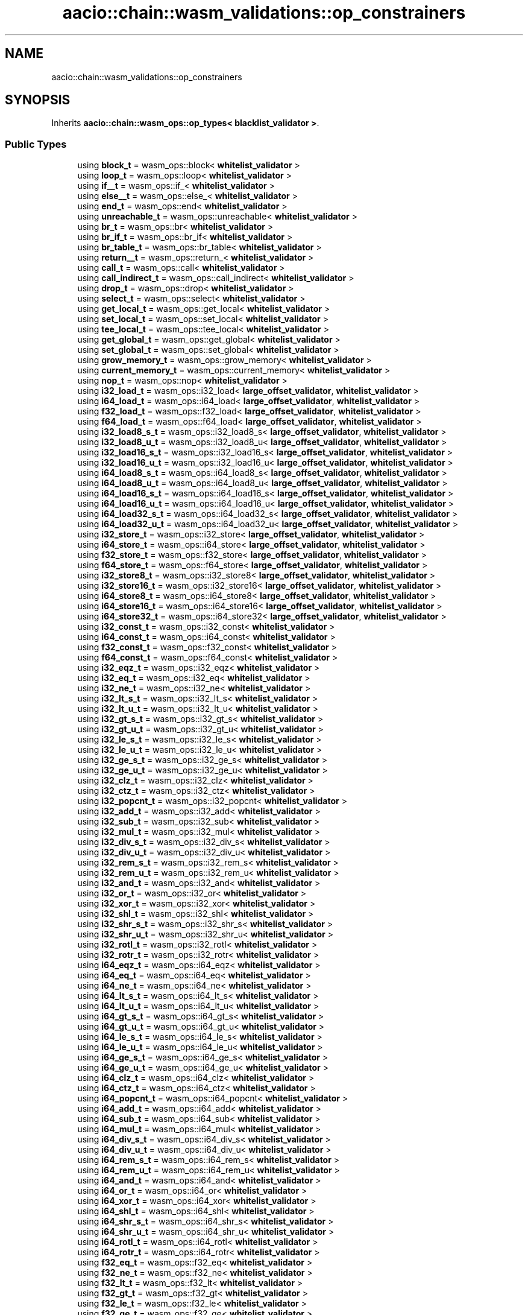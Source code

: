 .TH "aacio::chain::wasm_validations::op_constrainers" 3 "Sun Jun 3 2018" "AcuteAngleChain" \" -*- nroff -*-
.ad l
.nh
.SH NAME
aacio::chain::wasm_validations::op_constrainers
.SH SYNOPSIS
.br
.PP
.PP
Inherits \fBaacio::chain::wasm_ops::op_types< blacklist_validator >\fP\&.
.SS "Public Types"

.in +1c
.ti -1c
.RI "using \fBblock_t\fP = wasm_ops::block< \fBwhitelist_validator\fP >"
.br
.ti -1c
.RI "using \fBloop_t\fP = wasm_ops::loop< \fBwhitelist_validator\fP >"
.br
.ti -1c
.RI "using \fBif__t\fP = wasm_ops::if_< \fBwhitelist_validator\fP >"
.br
.ti -1c
.RI "using \fBelse__t\fP = wasm_ops::else_< \fBwhitelist_validator\fP >"
.br
.ti -1c
.RI "using \fBend_t\fP = wasm_ops::end< \fBwhitelist_validator\fP >"
.br
.ti -1c
.RI "using \fBunreachable_t\fP = wasm_ops::unreachable< \fBwhitelist_validator\fP >"
.br
.ti -1c
.RI "using \fBbr_t\fP = wasm_ops::br< \fBwhitelist_validator\fP >"
.br
.ti -1c
.RI "using \fBbr_if_t\fP = wasm_ops::br_if< \fBwhitelist_validator\fP >"
.br
.ti -1c
.RI "using \fBbr_table_t\fP = wasm_ops::br_table< \fBwhitelist_validator\fP >"
.br
.ti -1c
.RI "using \fBreturn__t\fP = wasm_ops::return_< \fBwhitelist_validator\fP >"
.br
.ti -1c
.RI "using \fBcall_t\fP = wasm_ops::call< \fBwhitelist_validator\fP >"
.br
.ti -1c
.RI "using \fBcall_indirect_t\fP = wasm_ops::call_indirect< \fBwhitelist_validator\fP >"
.br
.ti -1c
.RI "using \fBdrop_t\fP = wasm_ops::drop< \fBwhitelist_validator\fP >"
.br
.ti -1c
.RI "using \fBselect_t\fP = wasm_ops::select< \fBwhitelist_validator\fP >"
.br
.ti -1c
.RI "using \fBget_local_t\fP = wasm_ops::get_local< \fBwhitelist_validator\fP >"
.br
.ti -1c
.RI "using \fBset_local_t\fP = wasm_ops::set_local< \fBwhitelist_validator\fP >"
.br
.ti -1c
.RI "using \fBtee_local_t\fP = wasm_ops::tee_local< \fBwhitelist_validator\fP >"
.br
.ti -1c
.RI "using \fBget_global_t\fP = wasm_ops::get_global< \fBwhitelist_validator\fP >"
.br
.ti -1c
.RI "using \fBset_global_t\fP = wasm_ops::set_global< \fBwhitelist_validator\fP >"
.br
.ti -1c
.RI "using \fBgrow_memory_t\fP = wasm_ops::grow_memory< \fBwhitelist_validator\fP >"
.br
.ti -1c
.RI "using \fBcurrent_memory_t\fP = wasm_ops::current_memory< \fBwhitelist_validator\fP >"
.br
.ti -1c
.RI "using \fBnop_t\fP = wasm_ops::nop< \fBwhitelist_validator\fP >"
.br
.ti -1c
.RI "using \fBi32_load_t\fP = wasm_ops::i32_load< \fBlarge_offset_validator\fP, \fBwhitelist_validator\fP >"
.br
.ti -1c
.RI "using \fBi64_load_t\fP = wasm_ops::i64_load< \fBlarge_offset_validator\fP, \fBwhitelist_validator\fP >"
.br
.ti -1c
.RI "using \fBf32_load_t\fP = wasm_ops::f32_load< \fBlarge_offset_validator\fP, \fBwhitelist_validator\fP >"
.br
.ti -1c
.RI "using \fBf64_load_t\fP = wasm_ops::f64_load< \fBlarge_offset_validator\fP, \fBwhitelist_validator\fP >"
.br
.ti -1c
.RI "using \fBi32_load8_s_t\fP = wasm_ops::i32_load8_s< \fBlarge_offset_validator\fP, \fBwhitelist_validator\fP >"
.br
.ti -1c
.RI "using \fBi32_load8_u_t\fP = wasm_ops::i32_load8_u< \fBlarge_offset_validator\fP, \fBwhitelist_validator\fP >"
.br
.ti -1c
.RI "using \fBi32_load16_s_t\fP = wasm_ops::i32_load16_s< \fBlarge_offset_validator\fP, \fBwhitelist_validator\fP >"
.br
.ti -1c
.RI "using \fBi32_load16_u_t\fP = wasm_ops::i32_load16_u< \fBlarge_offset_validator\fP, \fBwhitelist_validator\fP >"
.br
.ti -1c
.RI "using \fBi64_load8_s_t\fP = wasm_ops::i64_load8_s< \fBlarge_offset_validator\fP, \fBwhitelist_validator\fP >"
.br
.ti -1c
.RI "using \fBi64_load8_u_t\fP = wasm_ops::i64_load8_u< \fBlarge_offset_validator\fP, \fBwhitelist_validator\fP >"
.br
.ti -1c
.RI "using \fBi64_load16_s_t\fP = wasm_ops::i64_load16_s< \fBlarge_offset_validator\fP, \fBwhitelist_validator\fP >"
.br
.ti -1c
.RI "using \fBi64_load16_u_t\fP = wasm_ops::i64_load16_u< \fBlarge_offset_validator\fP, \fBwhitelist_validator\fP >"
.br
.ti -1c
.RI "using \fBi64_load32_s_t\fP = wasm_ops::i64_load32_s< \fBlarge_offset_validator\fP, \fBwhitelist_validator\fP >"
.br
.ti -1c
.RI "using \fBi64_load32_u_t\fP = wasm_ops::i64_load32_u< \fBlarge_offset_validator\fP, \fBwhitelist_validator\fP >"
.br
.ti -1c
.RI "using \fBi32_store_t\fP = wasm_ops::i32_store< \fBlarge_offset_validator\fP, \fBwhitelist_validator\fP >"
.br
.ti -1c
.RI "using \fBi64_store_t\fP = wasm_ops::i64_store< \fBlarge_offset_validator\fP, \fBwhitelist_validator\fP >"
.br
.ti -1c
.RI "using \fBf32_store_t\fP = wasm_ops::f32_store< \fBlarge_offset_validator\fP, \fBwhitelist_validator\fP >"
.br
.ti -1c
.RI "using \fBf64_store_t\fP = wasm_ops::f64_store< \fBlarge_offset_validator\fP, \fBwhitelist_validator\fP >"
.br
.ti -1c
.RI "using \fBi32_store8_t\fP = wasm_ops::i32_store8< \fBlarge_offset_validator\fP, \fBwhitelist_validator\fP >"
.br
.ti -1c
.RI "using \fBi32_store16_t\fP = wasm_ops::i32_store16< \fBlarge_offset_validator\fP, \fBwhitelist_validator\fP >"
.br
.ti -1c
.RI "using \fBi64_store8_t\fP = wasm_ops::i64_store8< \fBlarge_offset_validator\fP, \fBwhitelist_validator\fP >"
.br
.ti -1c
.RI "using \fBi64_store16_t\fP = wasm_ops::i64_store16< \fBlarge_offset_validator\fP, \fBwhitelist_validator\fP >"
.br
.ti -1c
.RI "using \fBi64_store32_t\fP = wasm_ops::i64_store32< \fBlarge_offset_validator\fP, \fBwhitelist_validator\fP >"
.br
.ti -1c
.RI "using \fBi32_const_t\fP = wasm_ops::i32_const< \fBwhitelist_validator\fP >"
.br
.ti -1c
.RI "using \fBi64_const_t\fP = wasm_ops::i64_const< \fBwhitelist_validator\fP >"
.br
.ti -1c
.RI "using \fBf32_const_t\fP = wasm_ops::f32_const< \fBwhitelist_validator\fP >"
.br
.ti -1c
.RI "using \fBf64_const_t\fP = wasm_ops::f64_const< \fBwhitelist_validator\fP >"
.br
.ti -1c
.RI "using \fBi32_eqz_t\fP = wasm_ops::i32_eqz< \fBwhitelist_validator\fP >"
.br
.ti -1c
.RI "using \fBi32_eq_t\fP = wasm_ops::i32_eq< \fBwhitelist_validator\fP >"
.br
.ti -1c
.RI "using \fBi32_ne_t\fP = wasm_ops::i32_ne< \fBwhitelist_validator\fP >"
.br
.ti -1c
.RI "using \fBi32_lt_s_t\fP = wasm_ops::i32_lt_s< \fBwhitelist_validator\fP >"
.br
.ti -1c
.RI "using \fBi32_lt_u_t\fP = wasm_ops::i32_lt_u< \fBwhitelist_validator\fP >"
.br
.ti -1c
.RI "using \fBi32_gt_s_t\fP = wasm_ops::i32_gt_s< \fBwhitelist_validator\fP >"
.br
.ti -1c
.RI "using \fBi32_gt_u_t\fP = wasm_ops::i32_gt_u< \fBwhitelist_validator\fP >"
.br
.ti -1c
.RI "using \fBi32_le_s_t\fP = wasm_ops::i32_le_s< \fBwhitelist_validator\fP >"
.br
.ti -1c
.RI "using \fBi32_le_u_t\fP = wasm_ops::i32_le_u< \fBwhitelist_validator\fP >"
.br
.ti -1c
.RI "using \fBi32_ge_s_t\fP = wasm_ops::i32_ge_s< \fBwhitelist_validator\fP >"
.br
.ti -1c
.RI "using \fBi32_ge_u_t\fP = wasm_ops::i32_ge_u< \fBwhitelist_validator\fP >"
.br
.ti -1c
.RI "using \fBi32_clz_t\fP = wasm_ops::i32_clz< \fBwhitelist_validator\fP >"
.br
.ti -1c
.RI "using \fBi32_ctz_t\fP = wasm_ops::i32_ctz< \fBwhitelist_validator\fP >"
.br
.ti -1c
.RI "using \fBi32_popcnt_t\fP = wasm_ops::i32_popcnt< \fBwhitelist_validator\fP >"
.br
.ti -1c
.RI "using \fBi32_add_t\fP = wasm_ops::i32_add< \fBwhitelist_validator\fP >"
.br
.ti -1c
.RI "using \fBi32_sub_t\fP = wasm_ops::i32_sub< \fBwhitelist_validator\fP >"
.br
.ti -1c
.RI "using \fBi32_mul_t\fP = wasm_ops::i32_mul< \fBwhitelist_validator\fP >"
.br
.ti -1c
.RI "using \fBi32_div_s_t\fP = wasm_ops::i32_div_s< \fBwhitelist_validator\fP >"
.br
.ti -1c
.RI "using \fBi32_div_u_t\fP = wasm_ops::i32_div_u< \fBwhitelist_validator\fP >"
.br
.ti -1c
.RI "using \fBi32_rem_s_t\fP = wasm_ops::i32_rem_s< \fBwhitelist_validator\fP >"
.br
.ti -1c
.RI "using \fBi32_rem_u_t\fP = wasm_ops::i32_rem_u< \fBwhitelist_validator\fP >"
.br
.ti -1c
.RI "using \fBi32_and_t\fP = wasm_ops::i32_and< \fBwhitelist_validator\fP >"
.br
.ti -1c
.RI "using \fBi32_or_t\fP = wasm_ops::i32_or< \fBwhitelist_validator\fP >"
.br
.ti -1c
.RI "using \fBi32_xor_t\fP = wasm_ops::i32_xor< \fBwhitelist_validator\fP >"
.br
.ti -1c
.RI "using \fBi32_shl_t\fP = wasm_ops::i32_shl< \fBwhitelist_validator\fP >"
.br
.ti -1c
.RI "using \fBi32_shr_s_t\fP = wasm_ops::i32_shr_s< \fBwhitelist_validator\fP >"
.br
.ti -1c
.RI "using \fBi32_shr_u_t\fP = wasm_ops::i32_shr_u< \fBwhitelist_validator\fP >"
.br
.ti -1c
.RI "using \fBi32_rotl_t\fP = wasm_ops::i32_rotl< \fBwhitelist_validator\fP >"
.br
.ti -1c
.RI "using \fBi32_rotr_t\fP = wasm_ops::i32_rotr< \fBwhitelist_validator\fP >"
.br
.ti -1c
.RI "using \fBi64_eqz_t\fP = wasm_ops::i64_eqz< \fBwhitelist_validator\fP >"
.br
.ti -1c
.RI "using \fBi64_eq_t\fP = wasm_ops::i64_eq< \fBwhitelist_validator\fP >"
.br
.ti -1c
.RI "using \fBi64_ne_t\fP = wasm_ops::i64_ne< \fBwhitelist_validator\fP >"
.br
.ti -1c
.RI "using \fBi64_lt_s_t\fP = wasm_ops::i64_lt_s< \fBwhitelist_validator\fP >"
.br
.ti -1c
.RI "using \fBi64_lt_u_t\fP = wasm_ops::i64_lt_u< \fBwhitelist_validator\fP >"
.br
.ti -1c
.RI "using \fBi64_gt_s_t\fP = wasm_ops::i64_gt_s< \fBwhitelist_validator\fP >"
.br
.ti -1c
.RI "using \fBi64_gt_u_t\fP = wasm_ops::i64_gt_u< \fBwhitelist_validator\fP >"
.br
.ti -1c
.RI "using \fBi64_le_s_t\fP = wasm_ops::i64_le_s< \fBwhitelist_validator\fP >"
.br
.ti -1c
.RI "using \fBi64_le_u_t\fP = wasm_ops::i64_le_u< \fBwhitelist_validator\fP >"
.br
.ti -1c
.RI "using \fBi64_ge_s_t\fP = wasm_ops::i64_ge_s< \fBwhitelist_validator\fP >"
.br
.ti -1c
.RI "using \fBi64_ge_u_t\fP = wasm_ops::i64_ge_u< \fBwhitelist_validator\fP >"
.br
.ti -1c
.RI "using \fBi64_clz_t\fP = wasm_ops::i64_clz< \fBwhitelist_validator\fP >"
.br
.ti -1c
.RI "using \fBi64_ctz_t\fP = wasm_ops::i64_ctz< \fBwhitelist_validator\fP >"
.br
.ti -1c
.RI "using \fBi64_popcnt_t\fP = wasm_ops::i64_popcnt< \fBwhitelist_validator\fP >"
.br
.ti -1c
.RI "using \fBi64_add_t\fP = wasm_ops::i64_add< \fBwhitelist_validator\fP >"
.br
.ti -1c
.RI "using \fBi64_sub_t\fP = wasm_ops::i64_sub< \fBwhitelist_validator\fP >"
.br
.ti -1c
.RI "using \fBi64_mul_t\fP = wasm_ops::i64_mul< \fBwhitelist_validator\fP >"
.br
.ti -1c
.RI "using \fBi64_div_s_t\fP = wasm_ops::i64_div_s< \fBwhitelist_validator\fP >"
.br
.ti -1c
.RI "using \fBi64_div_u_t\fP = wasm_ops::i64_div_u< \fBwhitelist_validator\fP >"
.br
.ti -1c
.RI "using \fBi64_rem_s_t\fP = wasm_ops::i64_rem_s< \fBwhitelist_validator\fP >"
.br
.ti -1c
.RI "using \fBi64_rem_u_t\fP = wasm_ops::i64_rem_u< \fBwhitelist_validator\fP >"
.br
.ti -1c
.RI "using \fBi64_and_t\fP = wasm_ops::i64_and< \fBwhitelist_validator\fP >"
.br
.ti -1c
.RI "using \fBi64_or_t\fP = wasm_ops::i64_or< \fBwhitelist_validator\fP >"
.br
.ti -1c
.RI "using \fBi64_xor_t\fP = wasm_ops::i64_xor< \fBwhitelist_validator\fP >"
.br
.ti -1c
.RI "using \fBi64_shl_t\fP = wasm_ops::i64_shl< \fBwhitelist_validator\fP >"
.br
.ti -1c
.RI "using \fBi64_shr_s_t\fP = wasm_ops::i64_shr_s< \fBwhitelist_validator\fP >"
.br
.ti -1c
.RI "using \fBi64_shr_u_t\fP = wasm_ops::i64_shr_u< \fBwhitelist_validator\fP >"
.br
.ti -1c
.RI "using \fBi64_rotl_t\fP = wasm_ops::i64_rotl< \fBwhitelist_validator\fP >"
.br
.ti -1c
.RI "using \fBi64_rotr_t\fP = wasm_ops::i64_rotr< \fBwhitelist_validator\fP >"
.br
.ti -1c
.RI "using \fBf32_eq_t\fP = wasm_ops::f32_eq< \fBwhitelist_validator\fP >"
.br
.ti -1c
.RI "using \fBf32_ne_t\fP = wasm_ops::f32_ne< \fBwhitelist_validator\fP >"
.br
.ti -1c
.RI "using \fBf32_lt_t\fP = wasm_ops::f32_lt< \fBwhitelist_validator\fP >"
.br
.ti -1c
.RI "using \fBf32_gt_t\fP = wasm_ops::f32_gt< \fBwhitelist_validator\fP >"
.br
.ti -1c
.RI "using \fBf32_le_t\fP = wasm_ops::f32_le< \fBwhitelist_validator\fP >"
.br
.ti -1c
.RI "using \fBf32_ge_t\fP = wasm_ops::f32_ge< \fBwhitelist_validator\fP >"
.br
.ti -1c
.RI "using \fBf64_eq_t\fP = wasm_ops::f64_eq< \fBwhitelist_validator\fP >"
.br
.ti -1c
.RI "using \fBf64_ne_t\fP = wasm_ops::f64_ne< \fBwhitelist_validator\fP >"
.br
.ti -1c
.RI "using \fBf64_lt_t\fP = wasm_ops::f64_lt< \fBwhitelist_validator\fP >"
.br
.ti -1c
.RI "using \fBf64_gt_t\fP = wasm_ops::f64_gt< \fBwhitelist_validator\fP >"
.br
.ti -1c
.RI "using \fBf64_le_t\fP = wasm_ops::f64_le< \fBwhitelist_validator\fP >"
.br
.ti -1c
.RI "using \fBf64_ge_t\fP = wasm_ops::f64_ge< \fBwhitelist_validator\fP >"
.br
.ti -1c
.RI "using \fBf32_abs_t\fP = wasm_ops::f32_abs< \fBwhitelist_validator\fP >"
.br
.ti -1c
.RI "using \fBf32_neg_t\fP = wasm_ops::f32_neg< \fBwhitelist_validator\fP >"
.br
.ti -1c
.RI "using \fBf32_ceil_t\fP = wasm_ops::f32_ceil< \fBwhitelist_validator\fP >"
.br
.ti -1c
.RI "using \fBf32_floor_t\fP = wasm_ops::f32_floor< \fBwhitelist_validator\fP >"
.br
.ti -1c
.RI "using \fBf32_trunc_t\fP = wasm_ops::f32_trunc< \fBwhitelist_validator\fP >"
.br
.ti -1c
.RI "using \fBf32_nearest_t\fP = wasm_ops::f32_nearest< \fBwhitelist_validator\fP >"
.br
.ti -1c
.RI "using \fBf32_sqrt_t\fP = wasm_ops::f32_sqrt< \fBwhitelist_validator\fP >"
.br
.ti -1c
.RI "using \fBf32_add_t\fP = wasm_ops::f32_add< \fBwhitelist_validator\fP >"
.br
.ti -1c
.RI "using \fBf32_sub_t\fP = wasm_ops::f32_sub< \fBwhitelist_validator\fP >"
.br
.ti -1c
.RI "using \fBf32_mul_t\fP = wasm_ops::f32_mul< \fBwhitelist_validator\fP >"
.br
.ti -1c
.RI "using \fBf32_div_t\fP = wasm_ops::f32_div< \fBwhitelist_validator\fP >"
.br
.ti -1c
.RI "using \fBf32_min_t\fP = wasm_ops::f32_min< \fBwhitelist_validator\fP >"
.br
.ti -1c
.RI "using \fBf32_max_t\fP = wasm_ops::f32_max< \fBwhitelist_validator\fP >"
.br
.ti -1c
.RI "using \fBf32_copysign_t\fP = wasm_ops::f32_copysign< \fBwhitelist_validator\fP >"
.br
.ti -1c
.RI "using \fBf64_abs_t\fP = wasm_ops::f64_abs< \fBwhitelist_validator\fP >"
.br
.ti -1c
.RI "using \fBf64_neg_t\fP = wasm_ops::f64_neg< \fBwhitelist_validator\fP >"
.br
.ti -1c
.RI "using \fBf64_ceil_t\fP = wasm_ops::f64_ceil< \fBwhitelist_validator\fP >"
.br
.ti -1c
.RI "using \fBf64_floor_t\fP = wasm_ops::f64_floor< \fBwhitelist_validator\fP >"
.br
.ti -1c
.RI "using \fBf64_trunc_t\fP = wasm_ops::f64_trunc< \fBwhitelist_validator\fP >"
.br
.ti -1c
.RI "using \fBf64_nearest_t\fP = wasm_ops::f64_nearest< \fBwhitelist_validator\fP >"
.br
.ti -1c
.RI "using \fBf64_sqrt_t\fP = wasm_ops::f64_sqrt< \fBwhitelist_validator\fP >"
.br
.ti -1c
.RI "using \fBf64_add_t\fP = wasm_ops::f64_add< \fBwhitelist_validator\fP >"
.br
.ti -1c
.RI "using \fBf64_sub_t\fP = wasm_ops::f64_sub< \fBwhitelist_validator\fP >"
.br
.ti -1c
.RI "using \fBf64_mul_t\fP = wasm_ops::f64_mul< \fBwhitelist_validator\fP >"
.br
.ti -1c
.RI "using \fBf64_div_t\fP = wasm_ops::f64_div< \fBwhitelist_validator\fP >"
.br
.ti -1c
.RI "using \fBf64_min_t\fP = wasm_ops::f64_min< \fBwhitelist_validator\fP >"
.br
.ti -1c
.RI "using \fBf64_max_t\fP = wasm_ops::f64_max< \fBwhitelist_validator\fP >"
.br
.ti -1c
.RI "using \fBf64_copysign_t\fP = wasm_ops::f64_copysign< \fBwhitelist_validator\fP >"
.br
.ti -1c
.RI "using \fBi32_trunc_s_f32_t\fP = wasm_ops::i32_trunc_s_f32< \fBwhitelist_validator\fP >"
.br
.ti -1c
.RI "using \fBi32_trunc_u_f32_t\fP = wasm_ops::i32_trunc_u_f32< \fBwhitelist_validator\fP >"
.br
.ti -1c
.RI "using \fBi32_trunc_s_f64_t\fP = wasm_ops::i32_trunc_s_f64< \fBwhitelist_validator\fP >"
.br
.ti -1c
.RI "using \fBi32_trunc_u_f64_t\fP = wasm_ops::i32_trunc_u_f64< \fBwhitelist_validator\fP >"
.br
.ti -1c
.RI "using \fBi64_trunc_s_f32_t\fP = wasm_ops::i64_trunc_s_f32< \fBwhitelist_validator\fP >"
.br
.ti -1c
.RI "using \fBi64_trunc_u_f32_t\fP = wasm_ops::i64_trunc_u_f32< \fBwhitelist_validator\fP >"
.br
.ti -1c
.RI "using \fBi64_trunc_s_f64_t\fP = wasm_ops::i64_trunc_s_f64< \fBwhitelist_validator\fP >"
.br
.ti -1c
.RI "using \fBi64_trunc_u_f64_t\fP = wasm_ops::i64_trunc_u_f64< \fBwhitelist_validator\fP >"
.br
.ti -1c
.RI "using \fBf32_convert_s_i32_t\fP = wasm_ops::f32_convert_s_i32< \fBwhitelist_validator\fP >"
.br
.ti -1c
.RI "using \fBf32_convert_u_i32_t\fP = wasm_ops::f32_convert_u_i32< \fBwhitelist_validator\fP >"
.br
.ti -1c
.RI "using \fBf32_convert_s_i64_t\fP = wasm_ops::f32_convert_s_i64< \fBwhitelist_validator\fP >"
.br
.ti -1c
.RI "using \fBf32_convert_u_i64_t\fP = wasm_ops::f32_convert_u_i64< \fBwhitelist_validator\fP >"
.br
.ti -1c
.RI "using \fBf32_demote_f64_t\fP = wasm_ops::f32_demote_f64< \fBwhitelist_validator\fP >"
.br
.ti -1c
.RI "using \fBf64_convert_s_i32_t\fP = wasm_ops::f64_convert_s_i32< \fBwhitelist_validator\fP >"
.br
.ti -1c
.RI "using \fBf64_convert_u_i32_t\fP = wasm_ops::f64_convert_u_i32< \fBwhitelist_validator\fP >"
.br
.ti -1c
.RI "using \fBf64_convert_s_i64_t\fP = wasm_ops::f64_convert_s_i64< \fBwhitelist_validator\fP >"
.br
.ti -1c
.RI "using \fBf64_convert_u_i64_t\fP = wasm_ops::f64_convert_u_i64< \fBwhitelist_validator\fP >"
.br
.ti -1c
.RI "using \fBf64_promote_f32_t\fP = wasm_ops::f64_promote_f32< \fBwhitelist_validator\fP >"
.br
.ti -1c
.RI "using \fBi32_wrap_i64_t\fP = wasm_ops::i32_wrap_i64< \fBwhitelist_validator\fP >"
.br
.ti -1c
.RI "using \fBi64_extend_s_i32_t\fP = wasm_ops::i64_extend_s_i32< \fBwhitelist_validator\fP >"
.br
.ti -1c
.RI "using \fBi64_extend_u_i32_t\fP = wasm_ops::i64_extend_u_i32< \fBwhitelist_validator\fP >"
.br
.ti -1c
.RI "using \fBi32_reinterpret_f32_t\fP = wasm_ops::i32_reinterpret_f32< \fBwhitelist_validator\fP >"
.br
.ti -1c
.RI "using \fBf32_reinterpret_i32_t\fP = wasm_ops::f32_reinterpret_i32< \fBwhitelist_validator\fP >"
.br
.ti -1c
.RI "using \fBi64_reinterpret_f64_t\fP = wasm_ops::i64_reinterpret_f64< \fBwhitelist_validator\fP >"
.br
.ti -1c
.RI "using \fBf64_reinterpret_i64_t\fP = wasm_ops::f64_reinterpret_i64< \fBwhitelist_validator\fP >"
.br
.in -1c

.SH "Author"
.PP 
Generated automatically by Doxygen for AcuteAngleChain from the source code\&.
